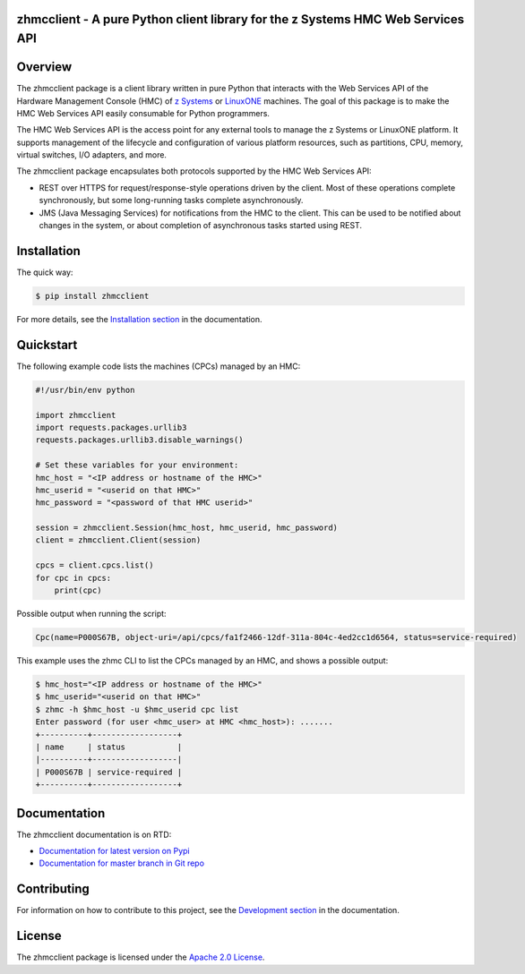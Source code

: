 .. Copyright 2016 IBM Corp. All Rights Reserved.
..
.. Licensed under the Apache License, Version 2.0 (the "License");
.. you may not use this file except in compliance with the License.
.. You may obtain a copy of the License at
..
..    http://www.apache.org/licenses/LICENSE-2.0
..
.. Unless required by applicable law or agreed to in writing, software
.. distributed under the License is distributed on an "AS IS" BASIS,
.. WITHOUT WARRANTIES OR CONDITIONS OF ANY KIND, either express or implied.
.. See the License for the specific language governing permissions and
.. limitations under the License.
..

zhmcclient - A pure Python client library for the z Systems HMC Web Services API
================================================================================

.. PyPI download statistics are broken, but the new PyPI warehouse makes PyPI
.. download statistics available through Google BigQuery
.. (https://bigquery.cloud.google.com).
.. Query to list package downloads by version:
..
   SELECT
     file.project,
     file.version,
     COUNT(*) as total_downloads,
     SUM(CASE WHEN REGEXP_EXTRACT(details.python, r"^([^\.]+\.[^\.]+)") = "2.6" THEN 1 ELSE 0 END) as py26_downloads,
     SUM(CASE WHEN REGEXP_EXTRACT(details.python, r"^([^\.]+\.[^\.]+)") = "2.7" THEN 1 ELSE 0 END) as py27_downloads,
     SUM(CASE WHEN REGEXP_EXTRACT(details.python, r"^([^\.]+)\.[^\.]+") = "3" THEN 1 ELSE 0 END) as py3_downloads,
   FROM
     TABLE_DATE_RANGE(
       [the-psf:pypi.downloads],
       TIMESTAMP("19700101"),
       CURRENT_TIMESTAMP()
     )
   WHERE
     file.project = 'zhmcclient'
   GROUP BY
     file.project, file.version
   ORDER BY
     file.version DESC

.. image:: https://img.shields.io/pypi/v/zhmcclient.svg
    :target: https://pypi.python.org/pypi/zhmcclient/
    :alt: Version on Pypi

.. # .. image:: https://img.shields.io/pypi/dm/zhmcclient.svg
.. #     :target: https://pypi.python.org/pypi/zhmcclient/
.. #     :alt: Pypi downloads

.. image:: https://travis-ci.org/zhmcclient/python-zhmcclient.svg?branch=master
    :target: https://travis-ci.org/zhmcclient/python-zhmcclient
    :alt: Travis test status (master)

.. image:: https://ci.appveyor.com/api/projects/status/i022iaeu3dao8j5x/branch/master?svg=true
    :target: https://ci.appveyor.com/project/leopoldjuergen/python-zhmcclient
    :alt: Appveyor test status (master)

.. image:: https://readthedocs.org/projects/python-zhmcclient/badge/?version=latest
    :target: http://python-zhmcclient.readthedocs.io/en/latest/
    :alt: Docs build status (latest)

.. image:: https://img.shields.io/coveralls/zhmcclient/python-zhmcclient.svg
    :target: https://coveralls.io/r/zhmcclient/python-zhmcclient
    :alt: Test coverage (master)

.. contents:: Contents:
   :local:

Overview
========

The zhmcclient package is a client library
written in pure Python that interacts with the Web Services API of the Hardware
Management Console (HMC) of `z Systems`_ or `LinuxONE`_ machines. The goal of
this package is to make the HMC Web Services API easily consumable for Python
programmers.

.. _z Systems: http://www.ibm.com/systems/z/
.. _LinuxONE: http://www.ibm.com/systems/linuxone/

The HMC Web Services API is the access point for any external tools to
manage the z Systems or LinuxONE platform. It supports management of the
lifecycle and configuration of various platform resources, such as partitions,
CPU, memory, virtual switches, I/O adapters, and more.

The zhmcclient package encapsulates both protocols supported by the HMC Web
Services API:

* REST over HTTPS for request/response-style operations driven by the client.
  Most of these operations complete synchronously, but some long-running tasks
  complete asynchronously.

* JMS (Java Messaging Services) for notifications from the HMC to the client.
  This can be used to be notified about changes in the system, or about
  completion of asynchronous tasks started using REST.

Installation
============

The quick way:

.. code-block:: bash

    $ pip install zhmcclient

For more details, see the `Installation section`_ in the documentation.

.. _Installation section: http://python-zhmcclient.readthedocs.io/en/stable/intro.html#installation

Quickstart
===========

The following example code lists the machines (CPCs) managed by an HMC:

.. code-block:: python

    #!/usr/bin/env python

    import zhmcclient
    import requests.packages.urllib3
    requests.packages.urllib3.disable_warnings()

    # Set these variables for your environment:
    hmc_host = "<IP address or hostname of the HMC>"
    hmc_userid = "<userid on that HMC>"
    hmc_password = "<password of that HMC userid>"

    session = zhmcclient.Session(hmc_host, hmc_userid, hmc_password)
    client = zhmcclient.Client(session)

    cpcs = client.cpcs.list()
    for cpc in cpcs:
        print(cpc)

Possible output when running the script:

.. code-block:: text

    Cpc(name=P000S67B, object-uri=/api/cpcs/fa1f2466-12df-311a-804c-4ed2cc1d6564, status=service-required)

This example uses the zhmc CLI to list the CPCs managed by an HMC, and shows
a possible output:

.. code-block:: bash

    $ hmc_host="<IP address or hostname of the HMC>"
    $ hmc_userid="<userid on that HMC>"
    $ zhmc -h $hmc_host -u $hmc_userid cpc list
    Enter password (for user <hmc_user> at HMC <hmc_host>): .......
    +----------+------------------+
    | name     | status           |
    |----------+------------------|
    | P000S67B | service-required |
    +----------+------------------+

Documentation
=============

The zhmcclient documentation is on RTD:

* `Documentation for latest version on Pypi`_
* `Documentation for master branch in Git repo`_

.. _Documentation for latest version on Pypi: http://python-zhmcclient.readthedocs.io/en/stable/
.. _Documentation for master branch in Git repo: http://python-zhmcclient.readthedocs.io/en/latest/

Contributing
============

For information on how to contribute to this project, see the
`Development section`_ in the documentation.

.. _Development section: http://python-zhmcclient.readthedocs.io/en/stable/development.html

License
=======

The zhmcclient package is licensed under the `Apache 2.0 License`_.

.. _Apache 2.0 License: https://github.com/zhmcclient/python-zhmcclient/tree/master/LICENSE
